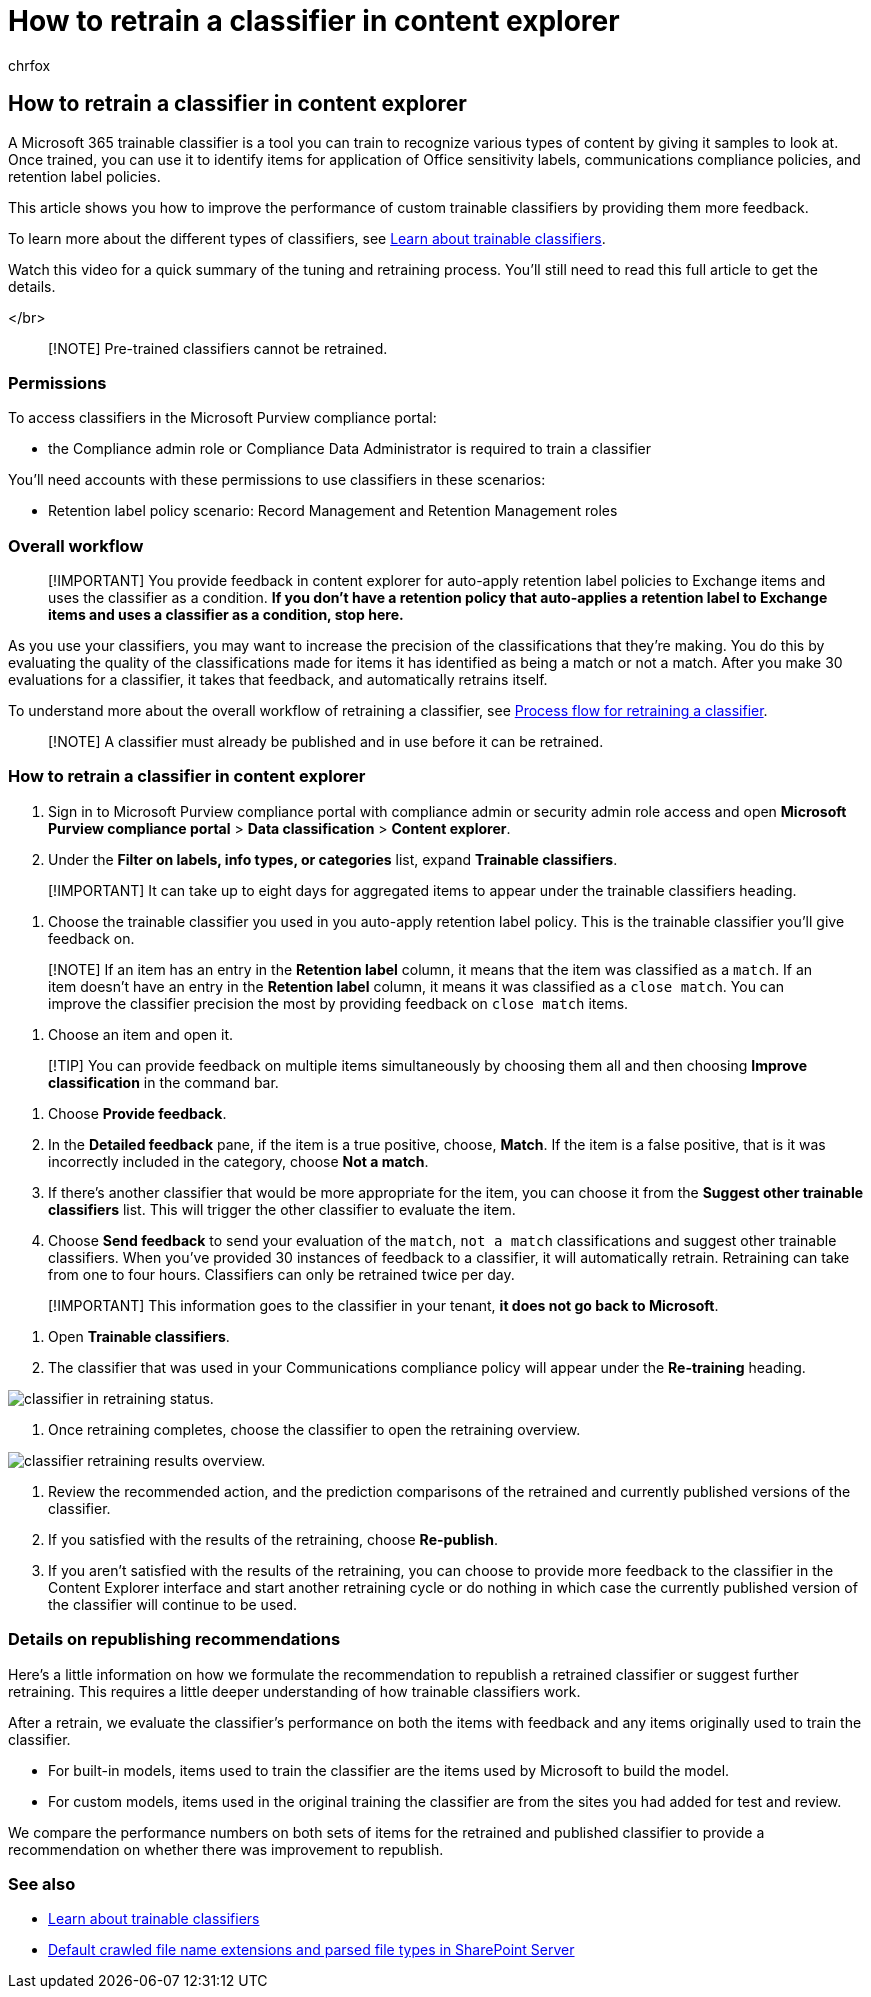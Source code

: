 = How to retrain a classifier in content explorer
:audience: Admin
:author: chrfox
:description: Learn how to provide feedback to a trainable classifier in Content explorer.
:f1.keywords: ["NOCSH"]
:manager: laurawi
:ms.author: chrfox
:ms.collection: ["tier1", "M365-security-compliance"]
:ms.date:
:ms.localizationpriority:
:ms.service: O365-seccomp
:ms.topic: article
:search.appverid: ["MOE150", "MET150"]

== How to retrain a classifier in content explorer

A Microsoft 365 trainable classifier is a tool you can train to recognize various types of content by giving it samples to look at.
Once trained, you can use it to identify items for application of Office sensitivity labels, communications compliance policies, and retention label policies.

This article shows you how to improve the performance of custom trainable classifiers by providing them more feedback.

To learn more about the different types of classifiers, see xref:classifier-learn-about.adoc[Learn about trainable classifiers].

Watch this video for a quick summary of the tuning and retraining process.
You'll still need to read this full article to get the details.

</br>

// > [!VIDEO https://www.microsoft.com/videoplayer/embed/RWyGMs]

____
[!NOTE] Pre-trained classifiers cannot be retrained.
____

=== Permissions

To access classifiers in the Microsoft Purview compliance portal:

* the Compliance admin role or Compliance Data Administrator is required to train a classifier

You'll need accounts with these permissions to use classifiers in these scenarios:

* Retention label policy scenario: Record Management and Retention Management roles

=== Overall workflow

____
[!IMPORTANT] You provide feedback in content explorer for auto-apply retention label policies to Exchange items and uses the classifier as a condition.
*If you don't have a retention policy that auto-applies a retention label to Exchange items and      uses a classifier as a condition, stop here.*
____

As you use your classifiers, you may want to increase the precision of the classifications that they're making.
You do this by evaluating the quality of the classifications made  for items it has identified as being a match or not a match.
After you make 30 evaluations for a classifier, it takes that feedback, and automatically retrains itself.

To understand more about the overall workflow of retraining a classifier, see link:classifier-learn-about.md#retraining-classifiers[Process flow for retraining a classifier].

____
[!NOTE] A classifier must already be published and in use before it can be retrained.
____

=== How to retrain a classifier in content explorer

. Sign in to Microsoft Purview compliance portal with compliance admin or security admin role access and open *Microsoft Purview compliance portal* > *Data classification* > *Content explorer*.
. Under the *Filter on labels, info types, or categories* list, expand *Trainable classifiers*.

____
[!IMPORTANT] It can take up to eight days for aggregated items to appear under the trainable classifiers heading.
____

. Choose the trainable classifier you used in you auto-apply retention label policy.
This is the trainable classifier you'll give feedback on.

____
[!NOTE] If an item has an entry in the *Retention label* column, it means that the item was classified as a `match`.
If an item doesn't have an entry in the *Retention label* column, it means it was classified as a `close match`.
You can improve the classifier precision the most by providing feedback on `close match` items.
____

. Choose an item and open it.

____
[!TIP] You can provide feedback on multiple items simultaneously by choosing them all and then choosing *Improve classification* in the command bar.
____

. Choose *Provide feedback*.
. In the *Detailed feedback* pane, if the item is a true positive, choose, *Match*.
If the item is a false positive, that is it was incorrectly included in the category, choose *Not a match*.
. If there's another classifier that would be more appropriate for the item, you can choose it from the *Suggest other trainable classifiers* list.
This will trigger the other classifier to evaluate the item.
. Choose *Send feedback* to send your evaluation of the `match`, `not a match` classifications and suggest other trainable classifiers.
When you've provided 30 instances of feedback to a classifier, it will automatically  retrain.
Retraining can take from one to four hours.
Classifiers can only be retrained twice per day.

____
[!IMPORTANT] This information goes to the classifier in your tenant, *it does not go back to Microsoft*.
____

. Open *Trainable classifiers*.
. The classifier that was used in your Communications compliance policy will appear under the *Re-training* heading.

image::../media/classifier-retraining.png[classifier in retraining status.]

. Once retraining completes, choose the classifier to open the retraining overview.

image::../media/classifier-retraining-overview.png[classifier retraining results overview.]

. Review the recommended action, and the prediction comparisons of the retrained and currently published versions of the classifier.
. If you satisfied with the results of the retraining, choose *Re-publish*.
. If you aren't satisfied with the results of the retraining, you can choose to provide more feedback to the classifier in the Content Explorer interface and start another retraining cycle or do nothing in which case the currently published version of the classifier will continue to be used.

=== Details on republishing recommendations

Here's a little information on how we formulate the recommendation to republish a retrained classifier or suggest further retraining.
This requires a little deeper understanding of how trainable classifiers work.

After a retrain, we evaluate the classifier's performance on both the items with feedback and any items originally used to train the classifier.

* For built-in models, items used to train the classifier are the items used by Microsoft to build the model.
* For custom models, items used in the original training the classifier are from the sites you had added for test and review.

We compare the performance numbers on both sets of items for the retrained and published classifier to provide a recommendation on whether there was improvement to republish.

=== See also

* xref:classifier-learn-about.adoc[Learn about trainable classifiers]
* link:/sharepoint/technical-reference/default-crawled-file-name-extensions-and-parsed-file-types[Default crawled file name extensions and parsed file types in SharePoint Server]
